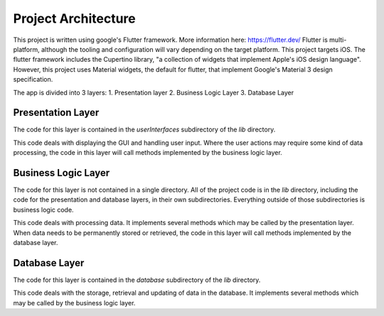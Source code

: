 ====================
Project Architecture
====================

This project is written using google's Flutter framework. More information here: https://flutter.dev/
Flutter is multi-platform, although the tooling and configuration will vary depending on the target platform. 
This project targets iOS. The flutter framework includes the Cupertino library, 
"a collection of widgets that implement Apple's iOS design language". However, this project uses 
Material widgets, the default for flutter, that implement Google's Material 3 design specification. 

The app is divided into 3 layers:
1. Presentation layer
2. Business Logic Layer
3. Database Layer

Presentation Layer
------------------

The code for this layer is contained in the `userInterfaces` subdirectory of the `lib` directory. 

This code deals with displaying the GUI and handling user input. Where the user actions may require 
some kind of data processing, the code in this layer will call methods implemented by the business logic layer.

Business Logic Layer
--------------------

The code for this layer is not contained in a single directory. All of the project code is in the `lib` 
directory, including the code for the presentation and database layers, in their own subdirectories.
Everything outside of those subdirectories is business logic code.

This code deals with processing data. It implements several methods which may be called by the presentation layer.
When data needs to be permanently stored or retrieved, the code in this layer will call methods implemented by the database layer.

Database Layer
--------------
The code for this layer is contained in the `database` subdirectory of the `lib` directory. 

This code deals with the storage, retrieval and updating of data in the database. It implements 
several methods which may be called by the business logic layer.